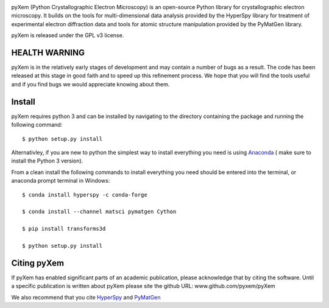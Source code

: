 .. image:: https://travis-ci.org/pyxem/pyxem.svg?branch=master
    :target: https://travis-ci.org/pyxem/pyxem

.. image:: https://coveralls.io/repos/github/pyxem/pyxem/badge.svg?branch=master
    :target: https://coveralls.io/github/pyxem/pyxem?branch=master

.. https://github.com/lemurheavy/coveralls-public/issues/971

pyXem (Python Crystallographic Electron Microscopy) is an open-source Python library for crystallographic electron microscopy. It builds on the tools for multi-dimensional data analysis provided by the HyperSpy library for treatment of experimental electron diffraction data and tools for atomic structure manipulation provided by the PyMatGen library.

pyXem is released under the GPL v3 license.

HEALTH WARNING
--------------

pyXem is in the relatively early stages of development and may contain a number of bugs as a result. The code has been released at this stage in good faith and to speed up this refinement process. We hope that you will find the tools useful and if you find bugs we would appreciate knowing about them.

Install
-------

pyXem requires python 3 and  can be installed by navigating to the directory containing the package and running the following command::

	$ python setup.py install


Alternativley, if you are new to python the simplest way to install everything you need is using
`Anaconda <http://www.continuum.io/downloads>`__  ( make sure to install the
Python 3 version).

From a clean install the following commands to install everything you need should be entered into the terminal, or anaconda prompt terminal in Windows::


	$ conda install hyperspy -c conda-forge

	$ conda install --channel matsci pymatgen Cython

	$ pip install transforms3d

	$ python setup.py install


Citing pyXem
------------

If pyXem has enabled significant parts of an academic publication, please acknowledge that by citing the software. Until a specific publication is written about pyXem please site the github URL: www.github.com/pyxem/pyXem

We also recommend that you cite `HyperSpy <http://hyperspy.org/hyperspy-doc/current/citing.html>`__
and `PyMatGen <http://pymatgen.org/#how-to-cite-pymatgen>`__
